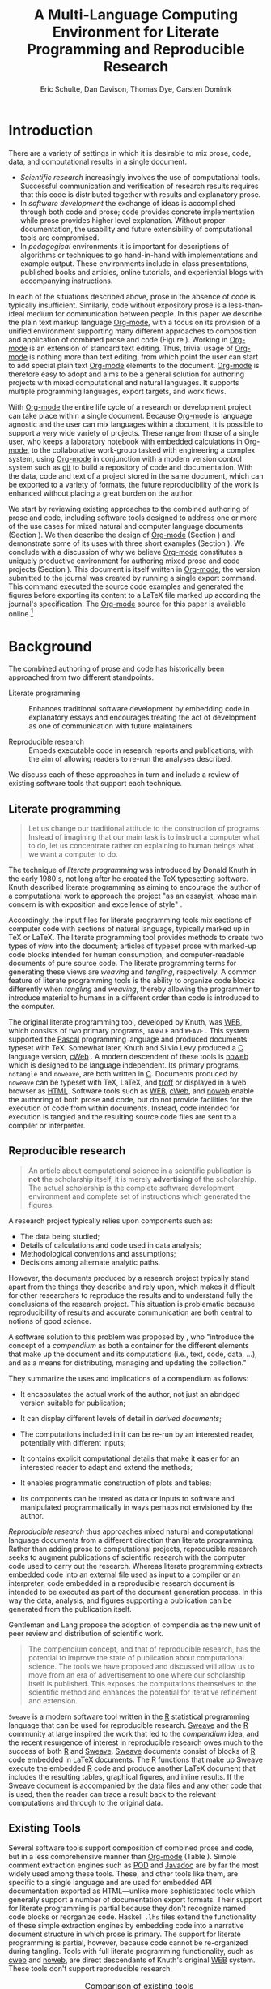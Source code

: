 #+TITLE: A Multi-Language Computing Environment for Literate Programming and Reproducible Research
#+AUTHOR: Eric Schulte, Dan Davison, Thomas Dye, Carsten Dominik
#+OPTIONS: ^:nil toc:nil H:4
#+LATEX_HEADER: \usepackage{tikz}
#+LATEX_HEADER: \usepackage{attrib}
#+LATEX_HEADER: \usepackage{mathpazo}
#+LATEX_HEADER: \usepackage{thumbpdf,natbib}
#+LATEX_HEADER: \Plainauthor{Eric Schulte, Dan Davison, Thomas Dye, Carsten Dominik}
#+LATEX_HEADER: \author{Eric Schulte\\University of New Mexico \And Dan Davison\\University of Oxford and Counsyl \AND Thomas Dye\\University of Hawai`i \AND Carsten Dominik\\University of Amsterdam and Radboud University Nijmegen}
#+LATEX_HEADER: \title{A Multi-Language Computing Environment for Literate Programming and Reproducible Research}
#+LATEX_HEADER: \Shorttitle{Computational Environment for Mixed Prose and Code}
#+LATEX_HEADER: \Keywords{literate programming, reproducible research, compendium, web, emacs}
#+LATEX_HEADER: \Address{Eric Schulte\\Department of Computer Science\\University of New Mexico\\1 University of New Mexico\\Albuquerque, NM 87131\\United States of America\\E-mail: eschulte@cs.unm.edu\\URL: http://cs.unm.edu/$\sim$eschulte/}
#+LATEX_HEADER: \Abstract{We present a new computing environment for authoring mixed natural and computer language documents. In this environment a single hierarchically-organized plain text source file may contain a variety of elements such as code in arbitrary programming languages, raw data, links to external resources, project management data, working notes, and text for publication. Code fragments may be executed in situ with graphical, numerical and textual output captured or linked in the file. Export to \LaTeX{}, \proglang{HTML}, \LaTeX{} \proglang{Beamer}, \proglang{DocBook} and other formats permits working reports, presentations and manuscripts for publication to be generated from the file. In addition, functioning pure code files can be automatically extracted from the file. This environment is implemented as an extension to the Emacs text editor and provides a rich set of features for authoring both prose and code, as well as sophisticated project management capabilities.}
#+LaTeX_CLASS: jss
#+STARTUP: oddeven

* Introduction
There are a variety of settings in which it is desirable to mix prose,
code, data, and computational results in a single document.
- /Scientific research/ increasingly involves the use of computational
  tools. Successful communication and verification of research results
  requires that this code is distributed together with results and
  explanatory prose.
- In /software development/ the exchange of ideas is accomplished
  through both code and prose; code provides concrete implementation
  while prose provides higher level explanation.  Without proper
  documentation, the usability and future extensibility of
  computational tools are compromised.
- In /pedagogical/ environments it is important for descriptions of
  algorithms or techniques to go hand-in-hand with
  implementations and example output.  These environments include
  in-class presentations, published books and articles, online
  tutorials, and experiential blogs with accompanying instructions.

In each of the situations described above, prose in the absence
of code is typically insufficient.  Similarly, code
without expository prose is a less-than-ideal medium for communication
between people. In this paper we describe the plain text markup
language [[latex:proglang][Org-mode]], with a focus on its provision of a unified
environment supporting many different approaches to composition and
application of combined prose and code (Figure \ref{fig:overview}).  Working in
[[latex:proglang][Org-mode]] is an extension of standard text editing. Thus, trivial usage
of [[latex:proglang][Org-mode]] is nothing more than text editing, from which point the
user can start to add special plain text [[latex:proglang][Org-mode]]
elements to the document.  [[latex:proglang][Org-mode]] is therefore easy to adopt and
aims to be a general solution for authoring projects with mixed
computational and natural languages.  It supports multiple programming languages,
export targets, and work flows.

#+begin_LaTeX
  \usetikzlibrary{shapes,arrows,shadows,decorations,decorations.text,through}
  \tikzstyle{page} = [rectangle, draw, text width=9em,
  text centered, rounded corners,
  node distance=3cm, minimum height=1em,
  font=\tiny,
  fill=blue!20,
  general shadow={
    fill=black!30,
    shadow xshift=0.16cm,
    shadow yshift=-0.16cm
  },
  very thick,
  draw=blue]
  \begin{figure}[t!]
    \centering
    \begin{tikzpicture}[->,>=stealth', shorten >=1pt, auto, scale=0.65]
      \node [page] (org) at (0,0) {
        \begin{center}
          \normalsize{Org-mode}
        \end{center}
  \begin{verbatim}
    * Plain Text Markup
    - prose composition
    - code composition
    - data analysis

  ,  #+begin_src C :tangle run.c
      int main(){
        return 0;
      }
  ,  #+end_src

  ,  #+headers: :results graphics
  ,  #+begin_src R :file fig.pdf
      plot(data)
  ,  #+end_src

  \end{verbatim}
      };

      \node [page] (htm) at (8,1) {
        \begin{center}
          \normalsize{HTML}
        \end{center}
  \begin{verbatim}
    <h1>Plain Text Markup</h1>
    <ul>
    <li>prose composition</li>
    <li>code composition</li>
    <li>data analysis</li>
    </ul>
  \end{verbatim}
      };

      \node [page] (tex) at (9,-1) {
        \begin{center}
          \normalsize{\LaTeX{}}
        \end{center}
  \begin{verbatim}
    \Section{Plain Text Markup}
    \begin{itemize}
    \item prose composition
    \item code composition
    \item data analysis
    \end{itemize}
  \end{verbatim}
      };

      \node [page, text width=6.5em] (src) at (-8,0) {
        \begin{center}
          \normalsize{Source Code}
        \end{center}
  \begin{verbatim}
    int main(){
      return 0;
    }
  \end{verbatim}
      };

      \node [text width=8em] (code-out) at (4,-6) {Embedded data and
        source code in arbitrary\\ languages};

      \node [text width=8em] (code-out) at (-4,-6) {Raw output,
        tabular data, figures, etc.};

      \path (org) edge [loop below] node {\small{Code Evaluation}} (
      \path (org) edge node {\small{Export}} (5.25,0);
      \path (org) edge node [above, text width=4.25em] {\small{Code\\  Extraction}} (-5.875,0);
      \path (org) edge node [below] {\small{(Weave)}} (5.25,0);
      \path (org) edge node [below] {\small{(Tangle)}} (-5.875,0);
    \end{tikzpicture}
    \caption{\proglang{Org-mode} enables both the composition and
      application of code and prose.}
    \label{fig:overview}
  \end{figure}
#+end_LaTeX

With [[latex:proglang][Org-mode]] the entire life cycle of a research or development
project can take place within a single document.  Because [[latex:proglang][Org-mode]] is
language agnostic and the user can mix languages within a document, it
is possible to support a very wide variety of projects.  These range
from those of a single user, who keeps a laboratory notebook
with embedded calculations in [[latex:proglang][Org-mode,]] to the collaborative
work-group tasked with engineering a complex system, using
[[latex:proglang][Org-mode]] in conjunction with a modern version control system such as
[[latex:proglang][git]] to build a repository of code and documentation.  With the
data, code and text of a project stored in the same document, which can
be exported to a variety of formats, the future reproducibility of the
work is enhanced without placing a great burden on the
author.

We start by reviewing existing approaches to the combined authoring of
prose and code, including software tools designed to address one or
more of the use cases for mixed natural and computer language
documents (Section \ref{background}).  We then describe the design of
[[latex:proglang][Org-mode]] (Section \ref{design}) and demonstrate some of its uses with
three short examples (Section \ref{examples}).  We conclude with a
discussion of why we believe [[latex:proglang][Org-mode]] constitutes a uniquely
productive environment for authoring mixed prose and code projects
(Section \ref{discussion}).  This document is itself written in
[[latex:proglang][Org-mode]]; the version submitted to the journal was created by running
a single export command.  This command executed the source code
examples and generated the figures before exporting its content to a
LaTeX file marked up according the journal's specification. The
[[latex:proglang][Org-mode]] source for this paper is available online.[fn::
See http://github.com/eschulte/org-mode-jss.]

* Background
  :PROPERTIES:
  :CUSTOM_ID: background
  :END:
The combined authoring of prose and code has historically been
approached from two different standpoints.

- Literate programming :: Enhances traditional software development by
     embedding code in explanatory essays and encourages treating the
     act of development as one of communication with future
     maintainers.

- Reproducible research :: Embeds executable code in research reports
     and publications, with the aim of allowing readers to re-run the
     analyses described.

We discuss each of these approaches in turn and include a review of
existing software tools that support each technique.

** Literate programming
#+begin_quote
Let us change our traditional attitude to the construction of
programs: Instead of imagining that our main task is to instruct a
computer what to do, let us concentrate rather on explaining to human
beings what we want a computer to do.

\attrib{\citealt{web}}
#+end_quote

The technique of /literate programming/ was introduced by Donald Knuth
in the early 1980's, not long after he created the TeX typesetting
software.  Knuth described literate programming as aiming to encourage
the author of a computational work to approach the project "as an
essayist, whose main concern is with exposition and excellence of
style" \citep{web}.

Accordingly, the input files for literate programming tools mix
sections of computer code with sections of natural language, typically
marked up in TeX or LaTeX.  The literate programming tool provides
methods to create two types of /view/ into the document; articles of
typeset prose with marked-up code blocks intended for human consumption,
and computer-readable documents of pure source code.  The literate
programming terms for generating these views are /weaving/ and
/tangling/, respectively.  A common feature of literate programming
tools is the ability to organize code blocks differently when
/tangling/ and /weaving/, thereby allowing the programmer to introduce
material to humans in a different order than code is introduced to the
computer.

The original literate programming tool, developed by Knuth, was [[latex:proglang][WEB]],
which consists of two primary programs, =TANGLE= and =WEAVE=
\citep{web}.  This system supported the [[latex:proglang][Pascal]] programming language
and produced documents typeset with TeX.  Somewhat later, Knuth and
Silvio Levy produced a [[latex:proglang][C]] language version, [[latex:proglang][cWeb]]
\citep{knuth94:_cweb_system_struc_docum}.  A modern descendent of
these tools is [[latex:proglang][noweb]] \citep{noweb} which is designed to be language
independent.  Its primary programs, =notangle= and =noweave=, are both
written in [[latex:proglang][C]].  Documents produced by =noweave= can be typeset with
TeX, LaTeX, and [[latex:proglang][troff]] or displayed in a web browser as [[latex:proglang][HTML]].
Software tools such as [[latex:proglang][WEB]], [[latex:proglang][cWeb]], and [[latex:proglang][noweb]] enable the authoring of
both prose and code, but do not provide facilities for the execution
of code from within documents.  Instead, code intended for execution
is tangled and the resulting source code files are sent to a compiler
or interpreter.

** Reproducible research
#+begin_quote
An article about computational science in a scientific publication is
*not* the scholarship itself, it is merely *advertising* of the
scholarship.  The actual scholarship is the complete software
development environment and complete set of instructions which
generated the figures.

\attrib{\citealt{buckheit95:_wavel_reprod_resear}}
#+end_quote

A research project typically relies upon components such as:
  - The data being studied;
  - Details of calculations and code used in data analysis;
  - Methodological conventions and assumptions;
  - Decisions among alternate analytic paths.

However, the documents produced by a research project typically stand
apart from the things they describe and rely upon, which makes it
difficult for other researchers to reproduce the results and to
understand fully the conclusions of the research project. This
situation is problematic because reproducibility of results and
accurate communication are both central to notions of good science.

A software solution to this problem was proposed by
\citet{compendium}, who "introduce the concept of a /compendium/ as
both a container for the different elements that make up the document
and its computations (i.e., text, code, data, ...), and as a means for
distributing, managing and updating the collection."

They summarize the uses and implications of a compendium as follows:

  - It encapsulates the actual work of the author, not just an
    abridged version suitable for publication;

  - It can display different levels of detail in /derived documents/;

  - The computations included in it can be re-run by an interested
    reader, potentially with different inputs;

  - It contains explicit computational details that make it easier for
    an interested reader to adapt and extend the methods;

  - It enables programmatic construction of plots and tables;

  - Its components can be treated as data or inputs to software and
    manipulated programmatically in ways perhaps not envisioned by
    the author.

/Reproducible research/ thus approaches mixed natural and
computational language documents from a different direction than
literate programming.  Rather than adding prose to computational
projects, reproducible research seeks to augment publications of
scientific research with the computer code used to carry out the
research.  Whereas literate programming extracts embedded code into an
external file used as input to a compiler or an interpreter, code
embedded in a reproducible research document is intended to be
executed as part of the document generation process.  In this way the
data, analysis, and figures supporting a publication can be generated
from the publication itself.

Gentleman and Lang propose the adoption of compendia as the
new unit of peer review and distribution of scientific work.

#+begin_quote
The compendium concept, and that of reproducible research, has the
potential to improve the state of publication about computational
science. The tools we have proposed and discussed will allow us to
move from an era of advertisement to one where our scholarship itself
is published. This exposes the computations themselves to the
scientific method and enhances the potential for iterative refinement
and extension.  \citep{compendium}
#+end_quote

=Sweave= \citep{sweave} is a modern software tool written in the [[latex:proglang][R]]
statistical programming language \citep{r-software} that can be used
for reproducible research.  [[latex:proglang][Sweave]] and the [[latex:proglang][R]] community at large
inspired the work that led to the /compendium/ idea, and the recent
resurgence of interest in reproducible research owes much to the
success of both [[latex:proglang][R]] and [[latex:proglang][Sweave]].  [[latex:proglang][Sweave]] documents consist of blocks of [[latex:proglang][R]]
code embedded in LaTeX documents.  The [[latex:proglang][R]] functions that make up [[latex:proglang][Sweave]]
execute the embedded [[latex:proglang][R]] code and produce another LaTeX document that
includes the resulting tables, graphical figures, and inline results.
If the [[latex:proglang][Sweave]] document is accompanied by the data files and any other
code that is used, then the reader can trace a result back to the
relevant computations and through to the original data.

** Existing Tools
Several software tools support composition of combined prose and code,
but in a less comprehensive manner than [[latex:proglang][Org-mode]] (Table
\ref{tab:tools}).  Simple comment extraction engines such as [[latex:proglang][POD]] and
[[latex:proglang][Javadoc]] are by far the most widely used among these tools.  These, and
other tools like them, are specific to a single language and are used
for embedded API documentation exported as HTML---unlike more
sophisticated tools which generally support a number of documentation
export formats. Their support for literate
programming is partial because they don't recognize named code blocks
or reorganize code.  Haskell =.lhs= files extend the functionality of
these simple extraction engines by embedding code into a narrative
document structure in which prose is primary.  The support for
literate programming is partial, however, because code cannot be
re-organized during tangling.  Tools with full literate programming
functionality, such as [[latex:proglang][cweb]] and [[latex:proglang][noweb]], are direct descendants of
Knuth's original [[latex:proglang][WEB]] system.  These tools don't support reproducible
research.


#+label: tab:tools
#+Attr_LaTeX: align=l|cccccl placement=[t!]\footnotesize
#+Caption: Comparison of existing tools
|                |         |     | LaTeX  | HTML   |          |                                          |
| Tool           | LP      | RR  | Export | Export | Language | Reference                                |
|----------------+---------+-----+--------+--------+----------+------------------------------------------|
| [[latex:proglang][Javadoc]]        | partial | no  | no     | yes    | [[latex:proglang][Java]]     | \citet{oracle03:_java_api_docum_gener}   |
| [[latex:proglang][POD]]            | partial | no  | no     | yes    | [[latex:proglang][Perl]]     | \citet{wall00:_progr_perl}               |
| [[latex:proglang][Haskell]] =.lhs= | partial | no  | yes    | yes    | [[latex:proglang][Haskell]]  | \citet{jones03:_haskel_languag_librar}   |
| [[latex:proglang][noweb]]          | yes     | no  | yes    | yes    | any      | \citet{noweb}                            |
| [[latex:proglang][cweb]]           | yes     | no  | yes    | yes    | [[latex:proglang][C]]/[[latex:proglang][C++]]    | \citet{knuth94:_cweb_system_struc_docum} |
| [[latex:proglang][Sweave]]         | partial | yes | yes    | yes    | [[latex:proglang][R]]        | \citet{sweave}                           |
| [[latex:proglang][SASweave]]       | partial | yes | yes    | yes    | [[latex:proglang][R]]/[[latex:proglang][SAS]]    | \citet{Lenth:2007:SLP}                   |
| [[latex:proglang][Statweave]]      | partial | yes | yes    | yes    | any      | \citet{lenth09:_statw_users_manual}      |
| [[latex:proglang][Scribble]]       | yes     | yes | yes    | yes    | [[latex:proglang][scheme]]   | \citet{DBLP:conf/icfp/FlattBF09}         |
| [[latex:proglang][Org-mode]]       | yes     | yes | yes    | yes    | any      |                                          |


Probably the most popular reproducible research tool is [[latex:proglang][Sweave]], which
is used extensively by the [[latex:proglang][R]] programming community.  The [[latex:proglang][Sweave]]
approach to reproducible research has spawned similar tools, such as
[[latex:proglang][SASweave]] and  [[latex:proglang][Statweave]], some of which support statistical languages other than [[latex:proglang][R]],
and which target document preparation systems other than LaTeX,
including Open Document Format and Microsoft Word
\citep{Lenth:2007:SLP,baier07:_excel,kuhn10:_odfweav_packag,lenth09:_statw_users_manual}.
[[latex:proglang][Sweave]] and its descendants don't support code block re-organization
during tangling and thus only partially support literate programming.

Only [[latex:proglang][Scribble]] and [[latex:proglang][Org-mode]] provide full support for both literate
programming and reproducible research.  [[latex:proglang][Scribble]] is implemented as an
extension to the [[latex:proglang][scheme]] programming language.  [[latex:proglang][Scribble]] makes use of the
lexical scoping of the underlying language to manage relations between
prose and code.  [[latex:proglang][Org-mode]] is the first tool that supports both literate
programming using traditional [[latex:proglang][WEB]]-style references and reproducible
research.  Additionally, [[latex:proglang][Org-mode]] is the only reproducible research
tool that supports data flow between code blocks of arbitrary
programming languages.

* Design of Org-mode
  :PROPERTIES:
  :CUSTOM_ID: design
  :END:
At the core of [[latex:proglang][Org-mode]] is the Emacs text editor \citep{emacs} and
[[latex:proglang][Emacs Lisp]] \citep{lewis10:_gnu_emacs_lisp_refer_manual}, a dialect of
[[latex:proglang][Lisp]] that supports the editing of text documents.  The Emacs editor
has been under development since the mid 1970s and is currently at
version 23.  [[latex:proglang][Org-mode]] extends Emacs with a simple and powerful markup
language that turns it into a language for creating, parsing, and
interacting with hierarchically-organized text documents.  Its rich
feature set includes text structuring, project management, and a
publishing system that can export to a variety of formats.  Source
code and data are located in active blocks, distinct from text
sections, where "active" here means that code and data blocks can be
/evaluated/ to return their contents or their computational results.
The results of code block evaluation can be written to a named data
block in the document, where it can be referred to by other code
blocks, any one of which can be written in a different computing
language.  In this way, an [[latex:proglang][Org-mode]] buffer becomes a place where
different computer languages communicate with one another.  Like
Emacs, [[latex:proglang][Org-mode]] is extensible: support for new languages can be added
by the user in a modular fashion through the definition of a small
number of [[latex:proglang][Emacs Lisp]] functions.

In the remainder of this section, we first describe [[latex:proglang][Org-mode]] in more
detail, focusing on those features that support literate programming
and reproducible research (Section \ref{org-mode}).  We then describe
code blocks and their evaluation (Section \ref{code-blocks}), weaving
and tangling of [[latex:proglang][Org-mode]] documents (Section \ref{export}), and
language support facilities (Section \ref{languages}).

** Structure and content of Org-mode documents
   :PROPERTIES:
   :CUSTOM_ID: org-mode
   :END:

[[latex:proglang][Org-mode]] is an Emacs extension that organizes note taking, task
management, project planning, documentation and authoring.  Its name
comes from its organizing function and the fact that extensions to
Emacs are often implemented as /modes/---software modules that define
the way a user can edit and interact with certain classes of
documents.  [[latex:proglang][Org-mode]] documents are plain text files, usually with the
file name extension /.org/.  Working in [[latex:proglang][Org-mode]] starts with
conventional text editing and incrementally adds [[latex:proglang][Org-mode]]-specific
features.  Because Emacs has been ported to a large number of operating systems
[[latex:proglang][Org-mode]] can be run on a wide variety of devices and its plain text
documents are compatible between arbitrary platforms.

*** Document structure

The fundamental structure of [[latex:proglang][Org-mode]] documents is the outline,
comprising a hierarchically arranged collection of nodes.  A
document can have a section of text before the first node, which
is often used for defining general properties of the document
such as a title, and for technical setup.  Following this initial
section is a sequence of top-level nodes, each of which is the root
of a subtree of arbitrary depth.
Nodes in the outline are single line headings identified by one or
more asterisks at the beginning of the line.  The number of asterisks
indicates the hierarchical level of the node.

#+begin_src org
  ,* First heading
  ,    Some arbitrary text
  ,* Second heading
  ,** A subsection of the second heading
  ,* Third heading
#+end_src

Each heading line can be followed by arbitrary text,
which gives the document the logical structure of a book or article.  The
hierarchical outline structure can be folded at every node, making it
possible to expose selected sections for quick access or to provide a
structural overview of the document.

*** Metadata on nodes

One of the primary design goals of [[latex:proglang][Org-mode]] was to define a system
that combines efficient note-taking and brainstorming with a task
management and project planning system.  A single [[latex:proglang][Org-mode]] document
can hold the notes together with all the data necessary to keep track
of tasks and projects associated with the notes.  This is accomplished
by assigning metadata to outline nodes using a special syntax.
Metadata for a node can include a task state, like =TODO= or =DONE=, a
priority, and one or more tags, dates, and arbitrary key-value pairs
called properties.  In the following example the top-level node is a
task with state =TODO=, a priority of =A=, and tagged for urgent
attention at work.  The task has been scheduled for 18 August 2010 and
a property indicates that it was delegated to Peter.

#+begin_src org
  ,* TODO [#A] Some task         :@work:urgent:
  ,  SCHEDULED: <2010-08-18 Wed>
  ,  :PROPERTIES:
  ,    :delegated_to: Peter
  ,  :END:
#+end_src

The task and project management functionality of [[latex:proglang][Org-mode]] is centered
around the metadata associated with nodes.  [[latex:proglang][Org-mode]] provides
facilities to create and modify metadata quickly and efficiently.  It
also provides facilities to search, sort, and filter headlines, to
display a chronological summary of all headlines with date and time
metadata, to display tabular views of properties at selected
headlines, to clock in and out of headlines defined as tasks, and
more.

The outline structure of documents defines a hierarchy of
metadata.  Tags and properties of a node are inherited by its
sub-nodes, and views of the document can be designed that sum or
average the properties inherited by a node.  Code blocks live in this
hierarchy of content and metadata, all of which is accessible to and
can be modified by the code blocks.

*** Special document content

The text following a headline in an [[latex:proglang][Org-mode]] document can be
structured to represent various types of information, including
vectors, matrices, source code, and arbitrary pieces of text.  Vector
and matrix data are represented as tables where the columns are marked
by vertical bars and rows are optionally separated by dashed lines as
shown in the following example.  Org-mode provides a number of
commands for natural table navigation and editing.  The Emacs
mathematical tool, [[latex:pkg][calc]],[fn:: David Gillespie 1990,
http://www.gnu.org/software/emacs/calc.html.] can be used to carry out
computations in tables.  This feature is similar to spreadsheet
applications, but [[latex:proglang][Org-mode]] uses plain text to represent both data and
formulas.

#+begin_src org
  ,| Name 1 | Name 2 | ... | Name N |
  ,|--------+--------+-----+--------|
  ,| Value  | ...    | ... | ...    |
  ,| ...    | ...    | ... | ...    |
#+end_src

** Code and data block extensions
    :PROPERTIES:
    :CUSTOM_ID: code-blocks
    :END:

Both code and data blocks are /active/ in [[latex:proglang][Org-mode]] documents.  This
means that code blocks can be evaluated and their results written to
the document as [[latex:proglang][Org-mode]] constructs.  These blocks can interact with
both data and code blocks through a simple and powerful variable
passing system.

*** Syntax
    :PROPERTIES:
    :CUSTOM_ID: syntax
    :END:

Data blocks that are preceded by a line that begins with =#+results:=,
and are followed by a name unique within the document, can be accessed
by code blocks. These can be /tables/, /example blocks/, or /links/.
#+begin_src org
  ,#+results: tabular-data
  ,| 1 |  2 |
  ,| 2 |  3 |
  ,| 3 |  5 |
  ,| 4 |  7 |
  ,| 5 | 11 |

  ,#+results: scalar-data
  ,: 9

  ,#+results: linked-data
  ,[[http://external-data.org]]
#+end_src

Active code blocks are marked with a =#+source:= line, followed by a
name unique within the document.  Such blocks can be augmented by
header arguments that control the way [[latex:proglang][Org-mode]] handles evaluation and
export.  Any number of optional =#+headers:= lines may be used to
split header arguments across multiple lines.
#+begin_src org
  ,#+source: <name>
  ,#+headers: <header arguments>
  ,#+begin_src <language> <header arguments>
  ,  <body>
  ,#+end_src
#+end_src

*** Evaluation

When a code block is evaluated, the captured output appears by default
in the [[latex:proglang][Org-mode]] buffer immediately following the code block, e.g.,
#+begin_src org
   ,#+begin_src ruby
   ,  require 'date'
   ,  "This was last evaluated on #{Date.today}"
   ,#+end_src
   ,
   ,#+results:
   ,: This was last evaluated on 2010-12-21
#+end_src

#+begin_src ruby :exports none
  require 'date'
  "This was last evaluated on #{Date.today}"
#+end_src

#+results:
: This was last evaluated on 2010-12-21

By default, a code block is evaluated in a dedicated system process
that does not persist after evaluation is complete. The =:dir= header
argument can be used to specify the directory associated with the
system process; if this is a directory on a remote machine then the
code executes on the remote machine and the results are automatically
transferred across the network to the local Emacs process.

In addition, evaluation of several languages may be performed in an
interactive Emacs "session" that persists indefinitely. For example,
session-based evaluation of [[latex:proglang][R]] code uses [[latex:proglang][R]] sessions provided by the
Emacs Speaks Statistics (ESS) project \citep{ess}.  Thus, both the [[latex:proglang][Org-mode]]
buffer and the language-specific session buffers may be used to
share functions and data structures between blocks. In [[latex:proglang][Org-mode]],
[[latex:proglang][R]] code editing and session-based [[latex:proglang][R]] evaluation are implemented using
ESS. Therefore [[latex:proglang][Org-mode]] is not a replacement for ESS; rather [[latex:proglang][Org-mode]]
provides a document authoring and project management environment
within which to embed traditional ESS usage.

Session-based evaluation during export to LaTeX is similar to the approach
taken by [[latex:proglang][Sweave]], in which every code block is evaluated in the same
persistent session.  In [[latex:proglang][Org-mode]], the =:session= header argument takes
an optional name, making it possible to maintain multiple distinct
sessions.  Thus, [[latex:proglang][Org-mode]] builds upon and extends the functionality of [[latex:proglang][Sweave]].

*** Results
[[latex:proglang][Org-mode]] returns the results of code block evaluation as strings,
scalars, tables, or links.  By default, these are
inserted in the [[latex:proglang][Org-mode]] buffer as special plain text elements immediately after
the code block.  In practice, the user has extensive control over how
evaluation results are handled.

At the most basic level, results can be collected from code blocks by
value or as output.  This behavior is controlled by the =:results=
header argument.

- =:results value= :: Specifies that the code block should be treated
     as a function, and the results should be equal to the value of
     the last expression in the block, like the return value of a
     function.  This is the default setting.

- =:results output= :: Specifies that the results should be collected
     from =STDOUT=, as they are written by the application responsible
     for code execution.

These differences are demonstrated by the following [[latex:proglang][perl]] code, which
yields different results depending on the value of the =:results=
header argument.  Note that the first example uses the default
=:results value= and returns a scalar.  When output is returned the
same code yields a string.

#+begin_src org
  ,#+begin_src perl
  ,  $x = 8;
  ,  $x = $x + 1;
  ,  print "shouting into the dark!\n";
  ,  $x
  ,#+end_src

  ,#+results:
  ,: 9

  ,#+begin_src perl :results output
  ,  $x = 8;
  ,  $x = $x + 1;
  ,  print "shouting into the dark!\n";
  ,  $x
  ,#+end_src

  ,#+results:
  ,: shouting into the dark!
#+end_src

#+begin_src perl :exports none
  $x = 8;
  $x = $x + 1;
  print "shouting into the dark!\n";
  $x
#+end_src

#+begin_src perl :results output :exports none
  $x = 8;
  $x = $x + 1;
  print "shouting into the dark!\n";
  $x
#+end_src

[[latex:proglang][Org-mode]] also recognizes vector and matrix results and
inserts them as tables into the buffer, as demonstrated by the
following two blocks of [[latex:proglang][Haskell]] code.

#+begin_src org
  ,#+begin_src haskell
  ,  [1, 2, 3, 4, 5]
  ,#+end_src

  ,#+results:
  ,| 1 | 2 | 3 | 4 | 5 |

  ,#+begin_src haskell
  ,  zip [1..] $ map (+1) [1, 2, 3]
  ,#+end_src

  ,#+results:
  ,| 1 | 2 |
  ,| 2 | 3 |
  ,| 3 | 4 |
#+end_src

#+begin_src haskell :exports none
  [1, 2, 3, 4, 5]
#+end_src

#+begin_src haskell :exports none
  zip [1..] $ map (+1) [1, 2, 3]
#+end_src

When the =:file= header argument is used, [[latex:proglang][Org-mode]] saves the results
to the named file and places a link to it in the document. These links
are handled by [[latex:proglang][Org-mode]] in the usual ways; they can be opened from
within the document and included in exports with captions and labels
for cross-referencing.

Much more information about controlling the evaluation of code and the
handling of code results is available in the [[latex:proglang][Org-mode]]
documentation.[fn:: See http://orgmode.org/manual/Working-With-Source-Code.html.]

*** Variables
[[latex:proglang][Org-mode]] implements a simple system of passing arguments to code
blocks.  The =:var= header argument takes a variable name and a value
and assigns the value to the named variable inside the code block.
Values can be literal values, such as scalars or vectors of numbers or
strings, references to named data blocks, links, or references to
named code blocks.  In the latter case, the value is the result of
evaluating the referenced code block.

All values passed to variables are served by the [[latex:proglang][Emacs Lisp]]
interpreter that is at the core of Emacs.  Such values, whether read
from literal inline data or tables, or the result of code block
execution, are translated into [[latex:proglang][Emacs Lisp]] data structures.  These
structures are composed of numbers or strings, and may be either
scalars or matrices of arbitrary dimension (represented internally by
[[latex:proglang][Lisp]] lists of arbitrarily deep nesting).  Each language supported by
[[latex:proglang][Org-mode]] provides language-specific methods of translating to and from
these simple [[latex:proglang][Emacs Lisp]] data structures.

This argument passing syntax makes possible complex chaining of the
active elements of a document.  The results of a computation in one
computer language can be used as input to a block of code in another
language, as shown in Section \ref{examples}.

** Export
    :PROPERTIES:
    :CUSTOM_ID: export
    :END:

Borrowing terms from the literate programming literature, [[latex:proglang][Org-mode]]
supports both /weaving/---the exportation of a mixed code/prose
document to a format suitable for reading by a human---and
/tangling/---the exportation of a mixed code/prose document to a pure
code file suitable for execution by a computer.

- Weaving :: [[latex:proglang][Org-mode]] provides a sophisticated and full-featured
     system to export to a number of target formats including [[latex:proglang][HTML]] and LaTeX,
     with support for pre-processing code blocks as part of
     the export process.  Using the =:exports= header argument, the
     code of the code block, the results of executing the code block,
     both code and results, or neither can be included in the export.

- Tangling :: Source code in an [[latex:proglang][Org-mode]] document can be re-arranged
     on export.  Often, the order in which code needs to be
     presented toa computer differs from the order in which the code may
     be best organized in a document.  Literate programming systems
     like [[latex:proglang][noweb]] solve this problem using code-block references that
     are expanded as part of the tangle process \citep{noweb}.
     [[latex:proglang][Org-mode]] implements the [[latex:proglang][noweb]] reference system using
     identical syntax and functionality.

** Language support
    :PROPERTIES:
    :CUSTOM_ID: languages
    :END:

The core functions of [[latex:proglang][Org-mode]] related to source code are language
agnostic.  The tangling, source code editing, and export features can be
used for any computer language, even those that are not specifically
supported; only code evaluation and interaction with live sessions
require language-specific functions.  Support for new languages can be
added by defining a small number of [[latex:proglang][Emacs Lisp]] functions named
according to language, following some simple conventions.  Currently,
[[latex:proglang][Org-mode]] has support for more than 30 languages.  The ease with which
support for new languages can be added is evidenced by the fact that
new language support is increasingly implemented by [[latex:proglang][Org-mode]] users.

** Safety considerations
A reproducible research document includes code that can be evaluated.
This carries the potential of giving a malicious hacker direct access
to the document reader's computer.  The primary defense in this
instance is for the reader to recognize malicious code and to choose
not to run it.  This can be a difficult task in a reproducible
research document written in a single computer language, such as one
written with [[latex:proglang][Sweave]], but the difficulty increases if the document is
written in several computer languages, one or more of which is not
understood by the reader.

[[latex:proglang][Org-mode]] has been designed with security measures to protect users
from accidental or uninformed execution of code.  By default /every/
execution of a code block requires explicit confirmation from the
user.[fn:: These confirmation requests can be stifled by customizing
the =org-confirm-babel-evaluate= variable.]

** Where to find information about Org-mode
The official web site for [[latex:proglang][Org-mode]] is maintained by one of us (CD) at
[[http://orgmode.org/]].  The site contains links to: the [[http://orgmode.org/index.html#sec-3_1][standard
distribution]] distributed with Emacs, the [[http://orgmode.org/index.html#sec-3_2][development version]], and to
[[http://orgmode.org/index.html#sec-3_3][alternative distributions]] packaged for a variety of operating systems.
Documentation is available as a book
\citep{dominik10:_org_mode_refer_manual} and in a [[http://orgmode.org/index.html#sec-4_1][variety of formats]]
on-line. There is an [[http://orgmode.org/guide/index.html][on-line compact guide]] that can be downloaded as a
40 page introduction to [[latex:proglang][Org-mode]], a [[http://orgmode.org/orgcard.pdf][reference card]], a list of
[[http://orgmode.org/worg/org-faq.html][frequently asked questions]], more than 4 dozen [[http://orgmode.org/worg/org-tutorials/index.html][tutorials]], and a few
[[http://orgmode.org/worg/org-tutorials/org-screencasts/index.html][screencasts]].  An active mailing list, emacs-orgmode@gnu.org, has a [[http://news.gmane.org/gmane.emacs.orgmode][web
interface]].

* Examples
   :PROPERTIES:
   :CUSTOM_ID: examples
   :END:

The following section demonstrates with short examples a number of
common [[latex:proglang][Org-mode]] usage patterns.  The first example highlights the flow
of data between tables, code blocks of multiple languages, and
graphical figures.  The second demonstrates the use of traditional
literate programming techniques.  The final example demonstrates the
use of [[latex:proglang][Org-mode]] for data analysis. It involves interaction with
external data sources, automated creation and use of local databases
from within [[latex:proglang][Org-mode]] documents for long-term persistence of
potentially large amounts of data, and the use of session-based
evaluation for short term persistence of smaller data sets.

** Data flow---Pascal's triangle
   :PROPERTIES:
   :custom_id: pascals-triangle
   :END:

Pascal's triangle is one name for a geometric arrangement of the
binomial coefficients in a triangle.  The triangle has several
interesting and useful mathematical properties.  This example
constructs and manipulates a Pascal's triangle to illustrate potential
data flows in [[latex:proglang][Org-mode]].  Data are passed from a code block to an
[[latex:proglang][Org-mode]] table, from an [[latex:proglang][Org-mode]] table to a code block, from one code
block to another, and from a code block to a graphic figure.  Finally,
the example uses a property of the triangle to test the correctness of
the implementation, using [[latex:proglang][Emacs Lisp]] code blocks embedded in a tabular
view of the triangle to test whether the property is satisfied.

*** Computing Pascal's triangle
The following [[latex:proglang][Python]] source block computes and returns the first
five rows of Pascal's triangle.  [[latex:proglang][Org-mode]] inserts the value returned
by the [[latex:proglang][Python]] function into the [[latex:proglang][Org-mode]] document as a table named
=pascals-triangle=.  This table can be referenced by other code
blocks.
#+begin_src org
   ,#+source: pascals-triangle
   ,#+begin_src python :var n=5 :exports none :return pascals_triangle(5)
   ,  def pascals_triangle(n):
   ,      if n == 0:
   ,          return [[1]]
   ,      prev_triangle = pascals_triangle(n-1)
   ,      prev_row = prev_triangle[n-1]
   ,      this_row = map(sum, zip([0] + prev_row, prev_row + [0]))
   ,      return prev_triangle + [this_row]
   ,#+end_src
   ,
   ,#+results: pascals-triangle
   ,| 1 |   |    |    |   |   |
   ,| 1 | 1 |    |    |   |   |
   ,| 1 | 2 |  1 |    |   |   |
   ,| 1 | 3 |  3 |  1 |   |   |
   ,| 1 | 4 |  6 |  4 | 1 |   |
   ,| 1 | 5 | 10 | 10 | 5 | 1 |
#+end_src

#+source: pascals-triangle
#+begin_src python :var n=5 :exports none
  def pascals_triangle(n):
      if n == 0:
          return [[1]]
      prev_triangle = pascals_triangle(n-1)
      prev_row = prev_triangle[n-1]
      this_row = map(sum, zip([0] + prev_row, prev_row + [0]))
      return prev_triangle + [this_row]
#+end_src

#+results: pascals-triangle
| 1 |   |    |    |   |   |
| 1 | 1 |    |    |   |   |
| 1 | 2 |  1 |    |   |   |
| 1 | 3 |  3 |  1 |   |   |
| 1 | 4 |  6 |  4 | 1 |   |
| 1 | 5 | 10 | 10 | 5 | 1 |

*** Drawing Pascal's triangle
A more pleasing representation of Pascal's triangle can created with the [[latex:proglang][dot]]
graphing language.  In the following code block the =pascals-triangle=
table is passed to a block of [[latex:proglang][Python]] code through the
variable =pst=.  [[latex:proglang][Org-mode]] transforms the table into a [[latex:proglang][Python]] list,
which the [[latex:proglang][Python]] block uses to construct strings of [[latex:proglang][dot]] commands.  The
strings of [[latex:proglang][dot]] commands are intended for use by a subsequent code
block, and not for inclusion into the exported document, as indicated
by the =:exports none= header argument.

#+begin_src org
   ,#+source: pst-to-dot
   ,#+begin_src python :var pst=pascals-triangle :results output :exports none
   ,  def node(i, j):
   ,        return '"%d_%d"' % (i+1, j+1)
   ,
   ,  def edge(i1, j1, i2, j2):
   ,        return '%s--%s;' % (node(i1, j1), node(i2,j2))
   ,
   ,  def node_with_edges(i, j):
   ,        line = '%s [label="%d"];' % (node(i, j), pst[i][j])
   ,        if j > 0:
   ,              line += edge(i-1, j-1, i, j)
   ,        if j < len(pst[i])-1:
   ,              line += edge(i-1, j, i, j)
   ,        return line
   ,
   ,  pst = [filter(None, row) for row in pst]
   ,
   ,  print '\n'.join([node_with_edges(i, j)
   ,                   for i in range(len(pst))
   ,                   for j in range(len(pst[i]))])
   ,#+end_src
#+end_src

#+source: pst-to-dot
#+begin_src python :var pst=pascals-triangle :results output :exports none
  def node(i, j):
        return '"%d_%d"' % (i+1, j+1)

  def edge(i1, j1, i2, j2):
        return '%s--%s;' % (node(i1, j1), node(i2,j2))

  def node_with_edges(i, j):
        line = '%s [label="%d"];' % (node(i, j), pst[i][j])
        if j > 0:
              line += edge(i-1, j-1, i, j)
        if j < len(pst[i])-1:
              line += edge(i-1, j, i, j)
        return line

  pst = [filter(None, row) for row in pst]

  print '\n'.join([node_with_edges(i, j)
                   for i in range(len(pst))
                   for j in range(len(pst[i]))])
#+end_src

The output is passed directly into a block of [[latex:proglang][dot]] code by assigning
the name of the [[latex:proglang][Python]] code block to the variable =pst-vals=.  Passing
the results of one code block to another in this way is called
/chaining/; [[latex:proglang][Org-mode]] places no limit on the number of code blocks that
can be chained together.  Evaluation propagates backwards through
chained code blocks.  In this example, the =:file= header argument
causes the code block to save the image resulting from its evaluation
into a file named =pascals-triangle.pdf=, and inserts a link to this
image into the [[latex:proglang][Org-mode]] buffer.  This link will then expand to include
the contents of the image upon export.  It is also possible to view
linked images from within an [[latex:proglang][Org-mode]] buffer.  The link is shown both
in [[latex:proglang][Org-mode]] syntax and in exported form (Figure
\ref{pascals-triangle-fig}).

#+begin_src org
  ,#+source: pst-to-fig
  ,#+headers: :file pascals-triangle.pdf :cmdline -Tpdf
  ,#+begin_src dot :var pst-vals=pst-to-dot :exports results
  ,  graph {
  ,    $pst-vals
  ,  }
  ,#+end_src

  ,#+Caption: Pascal's triangle. \label{pascals-triangle-fig}
  ,#+ATTR_LaTeX width=.6\linewidth placement=[t!]
  ,#+results: pst-to-fig
  ,[[file:pascals-triangle.pdf]]
#+end_src

#+source: pst-to-fig
#+headers: :file pascals-triangle.pdf :cmdline -Tpdf
#+begin_src dot :var pst-vals=pst-to-dot :exports results
  graph {
    $pst-vals
  }
#+end_src

#+Caption: Pascal's triangle. \label{pascals-triangle-fig}
#+ATTR_LaTeX: width=0.6\linewidth placement=[t!]
#+results: pst-to-fig
[[file:pascals-triangle.pdf]]

*** Testing for correctness
Now that Pascal's triangle has been constructed and a graphic
representation prepared, it is worth asking whether the triangle
itself is correct.  Because the sum of successive diagonals of the
triangle yields the Fibonacci series, it is possible to verify that
the triangle is correct.  This can be done in many ways; here, it is
done with a short block of [[latex:proglang][Emacs Lisp]] code that takes a row of numbers
and a number =n= and returns =pass= if the sum of the numbers in the
row is equal to the nth Fibonacci number and returns =fail= otherwise.
Calls to this code block can be embedded into the tabular view of
Pascal's triangle using spreadsheet-style formulas.  When the
spreadsheet is calculated, it returns =pass= for each of the five
diagonals, confirming that the implementation of Pascal's triangle is
correct.

#+begin_src org
  ,#+source: pst-check
  ,#+begin_src emacs-lisp :var row='(1 2 1) :var n=0 :exports code
  ,  (defun fib (n)
  ,    (if (<= n 2)
  ,        1
  ,      (+ (fib (- n 1)) (fib (- n 2)))))
  ,
  ,  (let ((row (if (listp row) row (list row))))
  ,    (if (= (fib n) (reduce #'+ row))
  ,        "pass"
  ,      "fail"))
  ,#+end_src

  ,#+results: pascals-triangle
  ,| 0 |    1 |    2 |    3 |    4 |    5 |
  ,|---+------+------+------+------+------|
  ,|   | pass | pass | pass | pass | pass |
  ,| 1 |      |      |      |      |      |
  ,| 1 |    1 |      |      |      |      |
  ,| 1 |    2 |    1 |      |      |      |
  ,| 1 |    3 |    3 |    1 |      |      |
  ,| 1 |    4 |    6 |    4 |    1 |      |
  ,| 1 |    5 |   10 |   10 |    5 |    1 |
  ,#+TBLFM: @2$2='(sbe pst-check (row @3$1) (n @1$3))
  ,#+TBLFM: @2$3='(sbe pst-check (row @4$1..@4$2) (n @1$4))
  ,#+TBLFM: @2$4='(sbe pst-check (row @5$1..@5$2) (n @1$5))
  ,#+TBLFM: @2$4='(sbe pst-check (row @6$1..@6$2) (n @1$6))
  ,#+TBLFM: @2$4='(sbe pst-check (row @7$1..@7$2) (n @1$7))
#+end_src

#+source: pst-check
#+begin_src emacs-lisp :var row='(1 2 1) :var n=0 :exports none
  (defun fib (n)
    (if (<= n 2)
        1
      (+ (fib (- n 1)) (fib (- n 2)))))
    
  (let ((row (if (listp row) row (list row))))
    (if (= (fib n) (reduce #'+ row))
        "pass"
      "fail"))
#+end_src

** Literate programming---cocktail sort
Cocktail sort[fn:: This implementation of Cocktail Sort is adapted
from http://rosettacode.org/.] is a variation of bubble sort in which
the direction of array traversal is alternated with each pass.  As a
result cocktail sort is more efficient than bubble sort for arrays
with small elements located at the end of the array.

The following literate programming example demonstrates an
implementation of cocktail sort logically divided among three code
blocks.  The code blocks may be /tangled/ to produce a single source
code file named =cocktail.c= which may then be compiled to generate a
command line executable.

The =cocktail.c= code block uses standard literate programming
syntax.  During tangling code block references
(i.e.,
#+begin_LaTeX
  \verb=<<block-name>>=
#+end_LaTeX
) are expanded to combine the three parts of the program: the standard
[[latex:proglang][C]] header for input/output in block =cocktail.c=; the implementation of
the cocktail sort algorithm in block =cocktail-sort=; and the
command-line mechanism to accept input and return results in block
=main=.  The =:noweb yes= header argument enables the expansion of
[[latex:proglang][noweb]] references and the =:tangle cocktail.c= header argument
specifies the name of the target source code file.

#+begin_src org :noweb tangle
  ,#+source: cocktail.c
  ,#+begin_src C :noweb yes :tangle cocktail.c
  ,  #include <stdio.h>
  ,  <<cocktail-sort>>
  ,  <<main>>
  ,#+end_src
#+end_src

#+source: cocktail.c
#+begin_src C :noweb yes :tangle cocktail.c :exports none
  #include <stdio.h>
  <<cocktail-sort>>
  <<main>>
#+end_src

A standard [[latex:proglang][C]] language =main= method is used to collect command line
arguments, call the sorting algorithm on the supplied arguments, and
print the results.

#+begin_src org
  ,#+source: main
  ,#+begin_src C
  ,  int main(int argc, char *argv[]) {
  ,    int lst[argc-1];
  ,    int i;
  ,    for(i=1;i<argc;i++)
  ,      lst[i-1] = atoi(argv[i]);
  ,    sort(lst, argc-1);
  ,    for(i=1;i<argc;i++)
  ,      printf("%d ", lst[i-1]);
  ,    printf("\n");
  ,  }
  ,#+end_src
#+end_src

#+source: main
#+begin_src C :exports none
  int main(int argc, char *argv[]) {
    int lst[argc-1];
    int i;
    for(i=1;i<argc;i++)
      lst[i-1] = atoi(argv[i]);
    sort(lst, argc-1);
    for(i=1;i<argc;i++)
      printf("%d\n", lst[i-1]);
    return 0;
  }
#+end_src

In the implementation of cocktail sort the array is repeatedly
traversed in alternating directions, swapping out-of-order elements.
The actual swapping of elements is handled by =swap=, which sets the
=swapped= flag when it swaps elements, but leaves the flag alone if
the elements are already in sorted order.  This process continues
until no more swaps have been made and the array is sorted.

#+begin_src org :noweb tangle
  ,#+source: cocktail-sort
  ,#+begin_src C :noweb yes
  ,  void sort(int *a, unsigned int l)
  ,  {
  ,    int swapped = 0;
  ,    int i;
  ,
  ,    do {
  ,      for(i=0; i < (l-1); i++) {
  ,        <<swap>>
  ,      }
  ,      if ( swapped == 0 ) break;
  ,      swapped = 0;
  ,      for(i= l - 2; i >= 0; i--) {
  ,        <<swap>>
  ,      }
  ,    } while(swapped > 0);
  ,  }
  ,#+end_src
#+end_src

#+source: cocktail-sort
#+begin_src C :noweb yes :exports none
  void sort(int *a, unsigned int l)
  {
    int swapped = 0;
    int i;

    do {
      for(i=0; i < (l-1); i++) {
        <<swap>>
      }
      if ( swapped == 0 ) break;
      swapped = 0;
      for(i= l - 2; i >= 0; i--) {
        <<swap>>
      }
    } while(swapped > 0);
  }
#+end_src

The =swap= method performs conditional swapping of adjacent array
elements that are not in sorted order.  It sets the =swapped= flag if
it performs a swap.

#+begin_src org
  ,#+source: swap
  ,#+begin_src C
  ,  if ( a[i] > a[i+1] ) {
  ,    int temp = a[i];
  ,    a[i] = a[i+1];
  ,    a[i+1] = temp;
  ,    swapped = 1;
  ,  }
  ,#+end_src
#+end_src

#+source: swap
#+begin_src C :exports none
  if ( a[i] > a[i+1] ) {
    int temp = a[i];
    a[i] = a[i+1];
    a[i+1] = temp;
    swapped = 1;
  }
#+end_src

In usual literate programming practice these parts can be tangled out
to the file =cocktail.c=, as indicated by the =:tangle= header
argument of the =cocktail.c= code block.  Alternately the expanded
code block can be compiled and evaluated from within the [[latex:proglang][Org-mode]] file
using the following =#+call= line.  The =#+call:= line syntax can be
used to execute code blocks as functions, specifying arguments and
header arguments.  The result of executing the remote code block is
inserted locally, as shown.

#+begin_src org
  ,#+call: cocktail.c[:cmdline 8 7 6 3 2 4 78]()
  ,
  ,#+results: cocktail.c[:cmdline 8 7 6 3 2 4 78]()
  ,: 2
  ,: 3
  ,: 4
  ,: 6
  ,: 7
  ,: 8
  ,: 78
#+end_src

#+call: cocktail.c[:cmdline 8 7 6 3 2 4 78]() :exports none

** Reproducible research---live climate data
By referencing external data, a work of Reproducible Research can
remain up-to-date long after its initial composition and publication.
This example demonstrates the ability of code blocks in an [[latex:proglang][Org-mode]]
document to reference external data, to construct and use local stores
of data outside the document, and to maintain persistent state in
external sessions, all in an automated fashion. This allows each
reader to recreate the document with up-to-date data, and to
populate a full local workspace with the data used in the document.

This example references climate change data from the US National
Oceanic and Atmospheric Administration (NOAA). The data set is much
larger (hundreds of thousands of rows) than the Pascal's Triangle
example above (Section \ref{pascals-triangle}). Accordingly, this
example demonstrates a different style of working with executable code
blocks in [[latex:proglang][Org-mode]]: instead of transferring large amounts of data
between blocks via [[latex:proglang][Org-mode]] tables and [[latex:proglang][Emacs Lisp]], we use temporary
plain text files on disk and a dedicated external database. The
example is implemented with command-line tools commonly available on
Unix-like systems, the [[latex:proglang][sqlite]] database, and [[latex:proglang][R]].  These software tools
were chosen to illustrate the use of popular data processing tools
from within [[latex:proglang][Org-mode]].  It is worth pointing out, however, that at each
step of the way alternatives exist, one or more of which might
simplify the example for any particular user.

The first two code blocks fetch and parse data from NOAA using
standard command-line tools.

# For raw data format see
# ftp://ftp.ncdc.noaa.gov/pub/data/ghcn/v2/v2.temperature.readme

#+begin_src org
   ,#+source: raw-temps
   ,#+headers: :results output :file raw-temps.csv
   ,#+begin_src sh :exports none
   ,  curl ftp://ftp.ncdc.noaa.gov/pub/data/ghcn/v2/v2.mean_adj.Z \
   ,      |gunzip \
   ,      |perl -pe 's/-9999/ NA/g' \
   ,      |perl -pe 's/^([0-9]{3})([0-9]{8})([0-9])/$1 $2 $3 /' \
   ,      |perl -pe 's/ +/,/g'
   ,#+end_src
   ,
   ,#+source: country-codes
   ,#+headers: :results output :file country-codes.csv
   ,#+begin_src sh :exports none
   ,  curl ftp://ftp.ncdc.noaa.gov/pub/data/ghcn/v2/v2.slp.country.codes \
   ,      |perl -pe 's/ *$//' \
   ,      |perl -pe 's/ +/,/'
   ,#+end_src
#+end_src

#+source: raw-temps
#+headers: :results output :file raw-temps.csv
#+begin_src sh :exports none
  curl ftp://ftp.ncdc.noaa.gov/pub/data/ghcn/v2/v2.mean_adj.Z \
      |gunzip \
      |perl -pe 's/-9999/ NA/g' \
      |perl -pe 's/^([0-9]{3})([0-9]{8})([0-9])/$1 $2 $3 /' \
      |perl -pe 's/ +/,/g'
#+end_src

#+source: country-codes
#+headers: :results output :file country-codes.csv
#+begin_src sh :exports none
  curl ftp://ftp.ncdc.noaa.gov/pub/data/ghcn/v2/v2.slp.country.codes \
      |perl -pe 's/ *$//' \
      |perl -pe 's/ +/,/'
#+end_src

Next, the output of the first two blocks is used to create a local
database of the combined climate data.  In the case of very large data
sets it may be preferable to use an external store like a database
rather than storing the data as plain text in the [[latex:proglang][Org-mode]] buffer.

#+begin_src org
   ,#+headers: :var raw-temps-file=raw-temps :var codes-file=country-codes
   ,#+begin_src sqlite :db climate.sqlite :exports none :results silent
   ,  drop table if exists temps;
   ,  create table temps (country,station,replicate,year,jan,feb,
   ,         mar,apr,may,jun,jul,aug,sep,oct,nov,dec);
   ,  drop table if exists countries;
   ,  create table countries (code, name);
   ,  .separator ","
   ,  .import $raw-temps-file temps
   ,  .import $codes-file countries
   ,#+end_src
#+end_src

#+headers: :var raw-temps-file=raw-temps :var codes-file=country-codes
#+headers: :exports (if (file-exists-p "climate.sqlite") "none" "results")
#+begin_src sqlite :db climate.sqlite :results silent
  drop table if exists temps;
  create table temps (country,station,replicate,year,jan,feb,
         mar,apr,may,jun,jul,aug,sep,oct,nov,dec);
  drop table if exists countries;
  create table countries (code, name);
  .separator ","
  .import $raw-temps-file temps
  .import $codes-file countries
#+end_src

The =R-init= code block reads a subset of the data from the [[latex:proglang][sqlite]]
database and splits the data into a separate time series for each
weather station, in an ESS [[latex:proglang][R]] session named =*R-climate*=. The
variables persist in the =*R-climate*= session after the code block
exits, so they can be manipulated by other [[latex:proglang][R]] code blocks that use the
=*R-climate*= session.

#+begin_src org
   ,#+source: R-init
   ,#+headers: :var dbname="climate.sqlite"
   ,#+begin_src R :session *R-climate* :exports results :results silent
   ,  library("RSQLite")
   ,  con <- dbConnect(dbDriver("SQLite"), dbname=dbname)
   ,  query <- paste("SELECT temps.station, temps.year, temps.jul",
   ,                 "FROM temps, countries",
   ,                 "WHERE countries.code=temps.country",
   ,                 "AND countries.name='UNITED STATES OF AMERICA'",
   ,                 "AND temps.replicate='0'",
   ,                 "ORDER BY year;")
   ,  temps <- dbGetQuery(con, query)
   ,  temps$year <- as.integer(temps$year)
   ,  temps$jul <- as.numeric(temps$jul)/10
   ,  temps.by.station <- split(temps, temps$station, drop=TRUE)
   ,#+end_src
#+end_src

#+source: R-init
#+headers: :var dbname="climate.sqlite"
#+begin_src R :session *R-climate* :exports none :results silent
    library("RSQLite")
    con <- dbConnect(dbDriver("SQLite"), dbname=dbname)
    query <- paste("SELECT temps.station, temps.year, temps.jul",
                   "FROM temps, countries",
                   "WHERE countries.code=temps.country",
                   "AND countries.name='UNITED STATES OF AMERICA'",
                   "AND temps.replicate='0'",
                   "ORDER BY year;")
    temps <- dbGetQuery(con, query)
    temps$year <- as.integer(temps$year)
    temps$jul <- as.numeric(temps$jul)/10
    temps.by.station <- split(temps, temps$station, drop=TRUE)
#+end_src

Finally the persistent variables in the =*R-climate*= session are used
to generate figures from the climate data. Here we fit a straight line
to the July temperatures at each station which has measurements
spanning the period 1880-1980, and plot a histogram of the fitted
slope parameters. The figure is written to a pdf file for
incorporation into the exported document (Figure
\ref{fig:climate-trend}).

#+begin_src org
   ,#+srcname: R-graph
   ,#+headers: :results graphics :file temp-trends.pdf
   ,#+begin_src R :session *R-climate* :exports results
   ,  include.station <- function(station)
   ,      station$year[1] <= 1880 && station$year[nrow(station)] >= 1980
   ,  fit.slope <- function(station)
   ,      with(station, coefficients(lm(jul ~ year))["year"])
   ,  included <- sapply(temps.by.station, include.station)
   ,  slopes <- sapply(temps.by.station[included], fit.slope)
   ,  hist(slopes)
   ,#+end_src
   ,
   ,#+Caption: Temperature trends between 1880 and the present at weather stations in the USA. \label{fig:climate-trend}
   ,#+ATTR_LaTeX: width=0.7\linewidth placement=[t!]
   ,#+results: R-graph
   ,[[file:temp-trends.pdf]]
#+end_src

#+srcname: R-graph
#+headers: :results graphics :file temp-trends.pdf
#+begin_src R :session *R-climate* :exports results
  include.station <- function(station)
      station$year[1] <= 1880 && station$year[nrow(station)] >= 1980
  fit.slope <- function(station)
      with(station, coefficients(lm(jul ~ year))["year"])
  included <- sapply(temps.by.station, include.station)
  slopes <- sapply(temps.by.station[included], fit.slope)
  hist(slopes)
#+end_src

#+Caption: Temperature trends between 1880 and the present at weather stations in the USA. \label{fig:climate-trend}
#+ATTR_LaTeX: width=0.7\linewidth placement=[t!]
#+results: R-graph
[[file:temp-trends.pdf]]

* Discussion
  :PROPERTIES:
  :CUSTOM_ID: discussion
  :END:

[[latex:proglang][Org-mode]] has several features that make it a potentially useful tool
for a community of researchers and developers.  These include:

- Open source :: [[latex:proglang][Org-mode]] is open source software.  Its inner
     workings are publicly visible, and its copyright is owned by the
     Free Software Foundation \citep{fsf}.  This ensures that
     [[latex:proglang][Org-mode]] and any work deriving from [[latex:proglang][Org-mode]] will always be
     fully open to public scrutiny and modification.  These are
     essential qualities for software tools used for reproducible
     research.  The transparency required for computational results to
     be accepted by the scientific community can only be achieved when
     the workings of each tool in the scientist's tool chain is open to
     inspection and verification.

- Widely available :: Software used in reproducible research should be
     readily available and easily installed by readers.  [[latex:proglang][Org-mode]] is
     freely available and, as of the next major release of Emacs
     (version 24), [[latex:proglang][Org-mode,]] including all of the facilities discussed
     herein, will be included in the Emacs core.  Emacs is one of the
     most widely ported software applications, making possible the
     installation and use of [[latex:proglang][Org-mode]] on a wide variety of user
     systems.

- Active community :: The [[latex:proglang][Org-mode]] community provides ready
     support to both novice users with basic questions and to
     developers seeking to extend [[latex:proglang][Org-mode]].  The development of
     [[latex:proglang][Org-mode]] would not have been possible without the attention and
     effort of this community.

- General and extensible :: A main design goal of [[latex:proglang][Org-mode]]'s support
     for working with source code was generality.  As a result, it
     displays no reproducible research or literate programming bias,
     supports arbitrary programming languages, and exports to a wide
     variety of file types, including ASCII, LaTeX, [[latex:proglang][HTML]], and DocBook.
     Researchers and software developers who adopt [[latex:proglang][Org-mode]] can be
     confident that it will be able to adapt to new languages or modes
     of development.

- Integration :: [[latex:proglang][Org-mode]] leverages the sophisticated editing modes
     available in Emacs for both natural and computational languages.


Literate programming and reproducible research systems are typically
prescriptive and difficult to use, and this cost of adoption has kept
them from spreading more widely through the computing community.
[[latex:proglang][Org-mode]] enables users to progress gradually from simple text editing
to sophisticated data processing and code evaluation, thereby lowering
the adoption cost of these techniques.  By consolidating all code,
data, and text of research and development projects, [[latex:proglang][Org-mode]] increases
the likelihood of their retention.  We believe that with its ease of
adoption, familiar environment, and universal applicability across
programming languages, [[latex:proglang][Org-mode]] represents a qualitative advance in
literate programming and reproducible research tools.

[[latex:proglang][Org-mode]] has the potential to advance the expectation that all
computational projects include /both/ code and prose; the arguments
that Knuth advanced for literate programming are no less valid today,
and the pervasive use of computational tools in scientific research
makes reproducible research practices essential to the peer review
process.  [[latex:proglang][Org-mode]] provides researchers and software developers with a
powerful tool to communicate their work and make it more accessible.

* Acknowledgments
  :PROPERTIES:
  :custom_id: acknowledgments
  :END:
The authors gratefully acknowledge the [[latex:proglang][Org-mode]] community whose ideas
and feedback both guided and motivated this work.  Additionally Eric
Schulte would like to acknowledge Counsyl for its support of this
development.

#+begin_LaTeX
  \bibliography{babel}
#+end_LaTeX
